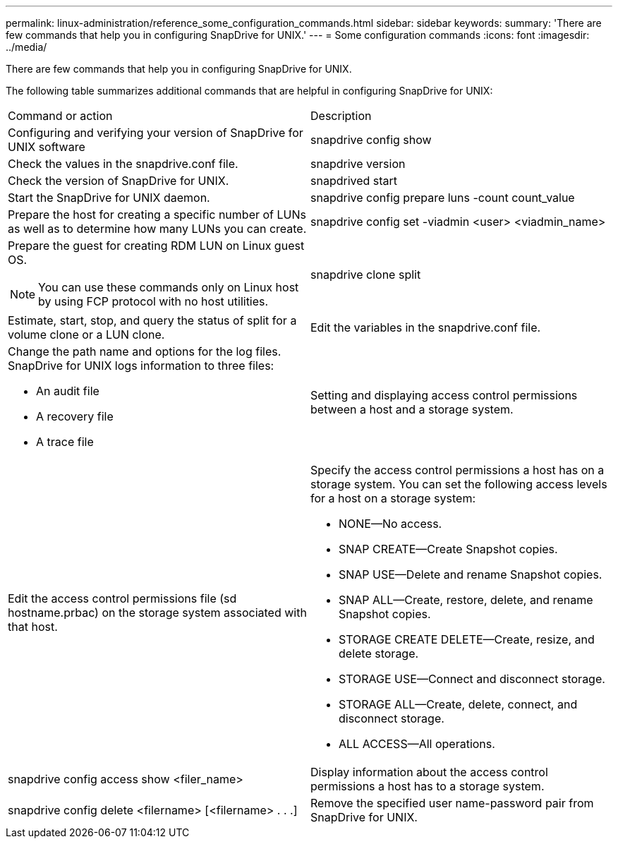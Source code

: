 ---
permalink: linux-administration/reference_some_configuration_commands.html
sidebar: sidebar
keywords: 
summary: 'There are few commands that help you in configuring SnapDrive for UNIX.'
---
= Some configuration commands
:icons: font
:imagesdir: ../media/

[.lead]
There are few commands that help you in configuring SnapDrive for UNIX.

The following table summarizes additional commands that are helpful in configuring SnapDrive for UNIX:

|===
| Command or action| Description
a|
Configuring and verifying your version of SnapDrive for UNIX software
a|
snapdrive config show
a|
Check the values in the snapdrive.conf file.
a|
snapdrive version
a|
Check the version of SnapDrive for UNIX.
a|
snapdrived start
a|
Start the SnapDrive for UNIX daemon.
a|
snapdrive config prepare luns -count count_value
a|
Prepare the host for creating a specific number of LUNs as well as to determine how many LUNs you can create.
a|
snapdrive config set -viadmin <user> <viadmin_name>
a|
Prepare the guest for creating RDM LUN on Linux guest OS.

NOTE: You can use these commands only on Linux host by using FCP protocol with no host utilities.

a|
snapdrive clone split
a|
Estimate, start, stop, and query the status of split for a volume clone or a LUN clone.

a|
Edit the variables in the snapdrive.conf file.
a|
Change the path name and options for the log files. SnapDrive for UNIX logs information to three files:

* An audit file
* A recovery file
* A trace file

a|
Setting and displaying access control permissions between a host and a storage system.
a|
Edit the access control permissions file (sd hostname.prbac) on the storage system associated with that host.
a|
Specify the access control permissions a host has on a storage system. You can set the following access levels for a host on a storage system:

* NONE--No access.
* SNAP CREATE--Create Snapshot copies.
* SNAP USE--Delete and rename Snapshot copies.
* SNAP ALL--Create, restore, delete, and rename Snapshot copies.
* STORAGE CREATE DELETE--Create, resize, and delete storage.
* STORAGE USE--Connect and disconnect storage.
* STORAGE ALL--Create, delete, connect, and disconnect storage.
* ALL ACCESS--All operations.

a|
snapdrive config access show <filer_name>
a|
Display information about the access control permissions a host has to a storage system.
a|
snapdrive config delete <filername> [<filername> . . .]
a|
Remove the specified user name-password pair from SnapDrive for UNIX.
|===
